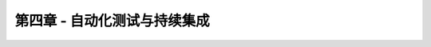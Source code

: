 .. _ci:

第四章 - 自动化测试与持续集成
=============================

.. image:: _static/travis-ci-logo.png

.. todo::

	本篇文档正在完善中。